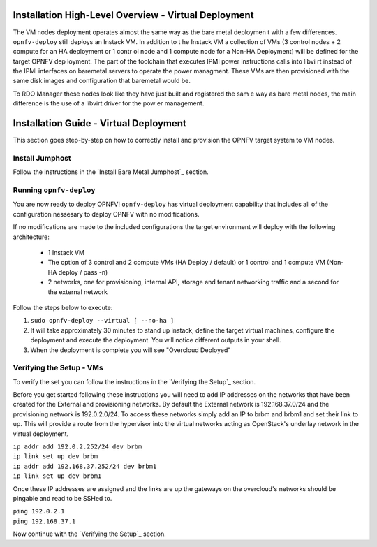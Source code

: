 Installation High-Level Overview - Virtual Deployment
=====================================================

The VM nodes deployment operates almost the same way as the bare metal deploymen
t with a
few differences.  ``opnfv-deploy`` still deploys an Instack VM. In addition to t
he Instack VM
a collection of VMs (3 control nodes + 2 compute for an HA deployment or 1 contr
ol node and
1 compute node for a Non-HA Deployment) will be defined for the target OPNFV dep
loyment.
The part of the toolchain that executes IPMI power instructions calls into libvi
rt instead of
the IPMI interfaces on baremetal servers to operate the power managment.  These
VMs are then
provisioned with the same disk images and configuration that baremetal would be.

To RDO Manager these nodes look like they have just built and registered the sam
e way as
bare metal nodes, the main difference is the use of a libvirt driver for the pow
er management.

Installation Guide - Virtual Deployment
=======================================

This section goes step-by-step on how to correctly install and provision the OPNFV target system to VM nodes.

Install Jumphost
----------------

Follow the instructions in the `Install Bare Metal Jumphost`_ section.

Running ``opnfv-deploy``
------------------------

You are now ready to deploy OPNFV!
``opnfv-deploy`` has virtual deployment capability that includes all of
the configuration nessesary to deploy OPNFV with no modifications.

If no modifications are made to the included configurations the target environment
will deploy with the following architecture:

    - 1 Instack VM

    - The option of 3 control and 2 compute VMs (HA Deploy / default)
      or 1 control and 1 compute VM (Non-HA deploy / pass -n)

    - 2 networks, one for provisioning, internal API,
      storage and tenant networking traffic and a second for the external network

Follow the steps below to execute:

1.  ``sudo opnfv-deploy --virtual [ --no-ha ]``

2.  It will take approximately 30 minutes to stand up instack,
    define the target virtual machines, configure the deployment and execute the deployment.
    You will notice different outputs in your shell.

3.  When the deployment is complete you will see "Overcloud Deployed"

Verifying the Setup - VMs
-------------------------

To verify the set you can follow the instructions in the `Verifying the Setup`_ section.

Before you get started following these instructions you will need to add IP addresses on the networks that have been
created for the External and provisioning networks. By default the External network is 192.168.37.0/24 and the
provisioning network is 192.0.2.0/24. To access these networks simply add an IP to brbm and brbm1 and set their link to
up. This will provide a route from the hypervisor into the virtual networks acting as OpenStack's underlay network in
the virtual deployment.

| ``ip addr add 192.0.2.252/24 dev brbm``
| ``ip link set up dev brbm``
| ``ip addr add 192.168.37.252/24 dev brbm1``
| ``ip link set up dev brbm1``

Once these IP addresses are assigned and the links are up the gateways on the overcloud's networks should be pingable
and read to be SSHed to.

| ``ping 192.0.2.1``
| ``ping 192.168.37.1``

Now continue with the `Verifying the Setup`_ section.
